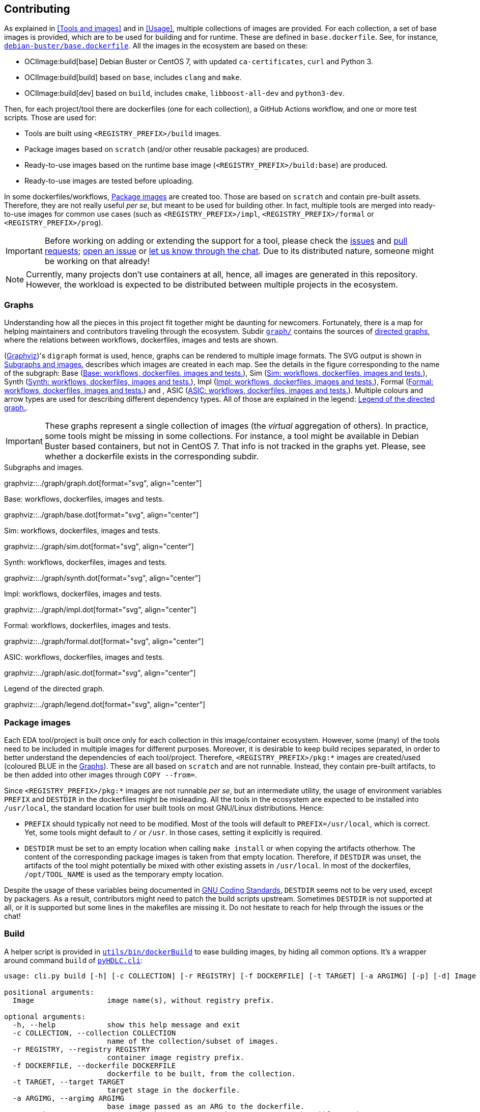 == Contributing

As explained in <<Tools and images>> and in <<Usage>>, multiple collections of images are provided. For each collection, a set of base images is provided, which are to be used for building and for runtime. These are defined in `base.dockerfile`. See, for instance, link:{repotree}debian-buster/base.dockerfile[`debian-buster/base.dockerfile`]. All the images in the ecosystem are based on these:

* OCIImage:build[base] Debian Buster or CentOS 7, with updated `ca-certificates`, `curl` and Python 3.
* OCIImage:build[build] based on `base`, includes `clang` and `make`.
* OCIImage:build[dev] based on `build`, includes `cmake`, `libboost-all-dev` and `python3-dev`.

Then, for each project/tool there are dockerfiles (one for each collection), a GitHub Actions workflow, and one or more test scripts. Those are used for:

* Tools are built using `<REGISTRY_PREFIX>/build` images.
* Package images based on `scratch` (and/or other reusable packages) are produced.
* Ready-to-use images based on the runtime base image (`<REGISTRY_PREFIX>/build:base`) are produced.
* Ready-to-use images are tested before uploading.

In some dockerfiles/workflows, <<Package images>> are created too. Those are based on `scratch` and contain pre-built assets. Therefore, they are not really useful _per se_, but meant to be used for building other. In fact, multiple tools are merged into ready-to-use images for common use cases (such as `<REGISTRY_PREFIX>/impl`, `<REGISTRY_PREFIX>/formal` or `<REGISTRY_PREFIX>/prog`).

IMPORTANT: Before working on adding or extending the support for a tool, please check the https://github.com/hdl/containers/issues[issues] and https://github.com/hdl/containers/pulls[pull requests]; https://github.com/hdl/containers/issues/new[open an issue] or https://gitter.im/hdl/community[let us know through the chat]. Due to its distributed nature, someone might be working on that already!

NOTE: Currently, many projects don't use containers at all, hence, all images are generated in this repository. However, the workload is expected to be distributed between multiple projects in the ecosystem.

=== Graphs

Understanding how all the pieces in this project fit together might be daunting for newcomers. Fortunately, there is a map for helping maintainers and contributors traveling through the ecosystem. Subdir link:{repotree}graph/[`graph/`] contains the sources of https://en.wikipedia.org/wiki/Directed_graph[directed graphs], where the relations between workflows, dockerfiles, images and tests are shown.

(https://graphviz.org/[Graphviz])'s `digraph` format is used, hence, graphs can be rendered to multiple image formats. The SVG output is shown in xref:img-graph[xrefstyle=short] describes which images are created in each map. See the details in the figure corresponding to the name of the subgraph: Base (xref:img-graph-base[xrefstyle=short]), Sim (xref:img-graph-sim[xrefstyle=short]), Synth (xref:img-graph-synth[xrefstyle=short]), Impl (xref:img-graph-impl[xrefstyle=short]), Formal (xref:img-graph-formal[xrefstyle=short]) and , ASIC (xref:img-graph-asic[xrefstyle=short]). Multiple colours and arrow types are used for describing different dependency types. All of those are explained in the legend: xref:img-graph-legend[xrefstyle=short].

IMPORTANT: These graphs represent a single collection of images (the _virtual_ aggregation of others). In practice, some tools might be missing in some collections. For instance, a tool might be available in Debian Buster based containers, but not in CentOS 7. That info is not tracked in the graphs yet. Please, see whether a dockerfile exists in the corresponding subdir.

[#img-graph]
.Subgraphs and images.
[link=img/graph.svg]
graphviz::../graph/graph.dot[format="svg", align="center"]

[#img-graph-base]
.Base: workflows, dockerfiles, images and tests.
[link=img/base.svg]
graphviz::../graph/base.dot[format="svg", align="center"]

[#img-graph-sim]
.Sim: workflows, dockerfiles, images and tests.
[link=img/sim.svg]
graphviz::../graph/sim.dot[format="svg", align="center"]

[#img-graph-synth]
.Synth: workflows, dockerfiles, images and tests.
[link=img/synth.svg]
graphviz::../graph/synth.dot[format="svg", align="center"]

[#img-graph-impl]
.Impl: workflows, dockerfiles, images and tests.
[link=img/impl.svg]
graphviz::../graph/impl.dot[format="svg", align="center"]

[#img-graph-formal]
.Formal: workflows, dockerfiles, images and tests.
[link=img/formal.svg]
graphviz::../graph/formal.dot[format="svg", align="center"]

[#img-graph-asic]
.ASIC: workflows, dockerfiles, images and tests.
[link=img/asic.svg]
graphviz::../graph/asic.dot[format="svg", align="center"]

[#img-graph-legend]
.Legend of the directed graph.
[link=img/legend.svg]
graphviz::../graph/legend.dot[format="svg", align="center"]

=== Package images

Each EDA tool/project is built once only for each collection in this image/container ecosystem. However, some (many) of the tools need to be included in multiple images for different purposes. Moreover, it is desirable to keep build recipes separated, in order to better understand the dependencies of each tool/project. Therefore, `<REGISTRY_PREFIX>/pkg:*` images are created/used (coloured [blue]#BLUE# in the <<Graphs>>). These are all based on `scratch` and are not runnable. Instead, they contain pre-built artifacts, to be then added into other images through `COPY --from=`.

Since `<REGISTRY_PREFIX>/pkg:*` images are not runnable _per se_, but an intermediate utility, the usage of environment variables `PREFIX` and `DESTDIR` in the dockerfiles might be misleading. All the tools in the ecosystem are expected to be installed into `/usr/local`, the standard location for user built tools on most GNU/Linux distributions. Hence:

* `PREFIX` should typically not need to be modified. Most of the tools will default to `PREFIX=/usr/local`, which is correct. Yet, some tools might default to `/` or `/usr`. In those cases, setting it explicitly is required.
* `DESTDIR` must be set to an empty location when calling `make install` or when copying the artifacts otherhow. The content of the corresponding package images is taken from that empty location. Therefore, if `DESTDIR` was unset, the artifacts of the tool might potentially be mixed with other existing assets in `/usr/local`. In most of the dockerfiles, `/opt/TOOL_NAME` is used as the temporary empty location.

Despite the usage of these variables being documented in https://www.gnu.org/prep/standards/html_node/index.html[GNU Coding Standards], `DESTDIR` seems not to be very used, except by packagers. As a result, contributors might need to patch the build scripts upstream. Sometimes `DESTDIR` is not supported at all, or it is supported but some lines in the makefiles are missing it. Do not hesitate to reach for help through the issues or the chat!

=== Build

A helper script is provided in link:{repotree}utils/bin/dockerBuild[`utils/bin/dockerBuild`] to ease building images, by hiding all common options. It's a wrapper around command `build` of link:{repotree}pyHDLC/cli.py[`pyHDLC.cli`]:

[source, shell]
----
usage: cli.py build [-h] [-c COLLECTION] [-r REGISTRY] [-f DOCKERFILE] [-t TARGET] [-a ARGIMG] [-p] [-d] Image [Image ...]

positional arguments:
  Image                 image name(s), without registry prefix.

optional arguments:
  -h, --help            show this help message and exit
  -c COLLECTION, --collection COLLECTION
                        name of the collection/subset of images.
  -r REGISTRY, --registry REGISTRY
                        container image registry prefix.
  -f DOCKERFILE, --dockerfile DOCKERFILE
                        dockerfile to be built, from the collection.
  -t TARGET, --target TARGET
                        target stage in the dockerfile.
  -a ARGIMG, --argimg ARGIMG
                        base image passed as an ARG to the dockerfile.
  -p, --pkg             preprend 'pkg:' to Image and set Target to 'pkg' (if unset).
  -d, --default         set default Dockerfile, Target and ArgImg options, given the image name(s).
----

=== Inspect

All ready-to-use images (coloured [green]#GREEN# or [maroon]#BROWN# in the <<Graphs>>) are runnable. Therefore, users/contributors can run containers and test the tools interactively or through scripting. However, since `<REGISTRY_PREFIX>/pkg` images are not runnable, creating another image is required in order to inspect their content from a container. For instance:

[source, dockerfile]
----
FROM busybox
COPY --from=<REGISTRY_PREFIX>/pkg:TOOL_NAME /TOOL_NAME /
----

In fact, link:{repotree}utils/bin/dockerTestPkg[`utils/bin/dockerTestPkg`] uses a similar dockerfile for running `.pkg.sh` scripts from link:{repotree}test/[`test/`]. See <<Test>>.

Alternatively, or as a complement, https://github.com/wagoodman/dive[wagoodman/dive] is a lightweight tool with a nice terminal based GUI for exploring layers and contents of container images. It can be downloaded as a tarball/zipfile, or used as a container:

[source, bash]
----
docker run --rm -it \
  -v //var/run/docker.sock://var/run/docker.sock \
  wagoodman/dive \
  <REGISTRY_PREFIX>/IMAGE[:TAG]
----

[#img-dive]
.Inspection of `<REGISTRY_PREFIX>/pkg:yosys` with https://github.com/wagoodman/dive[wagoodman/dive].
[link=img/dive.png]
image::dive.png[wagoodman/dive, align="center"]

A helper script is provided in link:{repotree}utils/bin/dockerDive[`utils/bin/dockerDive`].

=== Test

There is a test script in link:{repotree}test/[`test/`] for each image in this ecosystem, according to the following convention:

* Scripts for package images, `<REGISTRY_PREFIX>/pkg:TOOL_NAME`, are named `TOOL_NAME.pkg.sh`.
* Scripts for other images, `<REGISTRY_PREFIX>/NAME[:TAG]`, are named `NAME[--TAG].sh`.
* Other helper scripts are named `_*.sh`.

Furthermore, https://github.com/hdl/smoke-tests[hdl/smoke-test] is a submodule of this repository (link:{repotree}test/[`test/smoke-test`]). Smoke-tests contains fine grained tests that cover the most important functionalities of the tools. Those are used in other packaging projects too. Therefore, container tests are expected to execute the smoke-tests corresponding to the tools available in the image, before executing more specific tests.

There are a couple of helper scripts in link:{repotree}utils/bin/[`utils/bin/`], for testing the images. Those are used in CI but can be useful locally too:

* `dockerTest BASE_OS IMAGE_NAME [SCRIPT_NAME]`
** BASE_OS: set/collection of images (e.g. `debian-buster`).
** IMAGE_NAME: image name without the prefix.
** (optional) SCRIPT_NAME: name of the test script, only required if it does not match `echo IMAGE_NAME | sed 's#:#--#'`.
* `dockerTestPkg BASE_OS TAG_NAME [DIR_NAME]`
** BASE_OS: set/collection of images (e.g. `debian-buster`).
** TAG_NAME: tag name (i.e. image name without `<REGISTRY_PREFIX>/pkg:` prefix).
** (optional) DIR_NAME: directory name inside the package image which needs to be copied to the temporary image for testing.

=== Step by step checklist

1. Create or update dockerfile(s).
** For each tool and collection, a https://docs.docker.com/engine/reference/builder/[Dockerfile] recipe exists.
*** It is recommended, but not required, to add tools to multiple collections at the same time. That is, to create one dockerfile for each collection. Nevertheless, it is possible to add a tool to just one or to a limited set of collections.
*** All dockerfiles must use, at least, two stages.
**** One stage, named `build`, is to be based on `<REGISTRY_PREFIX>/build:base` or `<REGISTRY_PREFIX>/build:build` or `<REGISTRY_PREFIX>/build:dev`. In this first stage, you need to add the missing build dependencies. Then, build the tool/project using the standard `PREFIX`, but install to a custom location using `DESTDIR`. See <<Package images>>.
**** If the tool/project is to be used standalone, create an stage based on `<REGISTRY_PREFIX>/build:base`. Install runtime dependencies only.
**** If the tool/project is to be packaged, create an stage based on `scratch`.
**** In any case, copy the tool artifacts from the build stage using `COPY --from=STAGE_NAME`.
**** In practice, several dockerfiles produce at least one package image and one ready-to-use image. Therefore, dockerfiles will likely have more than two stages.
** Some tools are to be added to existing images which include several tools (coloured [maroon]#BROWN# in the <<Graphs>>). After creating the dockerfile where the corresponding package image is defined, add `COPY --from=<REGISTRY_PREFIX>/pkg:TOOL_NAME` statements to the dockerfiles of multi-tool images.
2. Build and test the dockerfile(s) locally. Use helper scripts from link:{repotree}.github/bin[`.github/bin`] as explained in <<Build>> and <<Test>>.
** If a new tool was added, or a new image is to be generated, a test script needs to be added to link:{repotree}test/[`test/`]. See <<Test>> for naming guidelines.
** Be careful with the order. If you add a new tool and include it in one of the multi-tool images, the package image needs to be built first.
3. Create or update workflow(s).
** For each tool or multi-tool image, a GitHub Actions workflow is added to link:{repotree}.github/workflows[`.github/workflows/`]. Find documentation at https://docs.github.com/en/free-pro-team@latest/actions/reference/workflow-syntax-for-github-actions[Workflow syntax for GitHub Actions]. Copying some of the existing workflows in this repo and adapting it is suggested.
** In each workflow, all the images produced from stages of the corresponding dockerfile are built, tested and pushed. Scripts from link:{repotree}.github/bin[`.github/bin`] are used.
** The workflow matrix is used for deciding which collections is each tool to be built for.
4. Update the documentation.
** If a new tool was added,
*** Ensure that the tool is listed at https://github.com/hdl/awesome[hdl/awesome], since that's where all the tool/projects in the table point to.
*** If a tool from the _To Do_ list was added, remove it from the list.
*** Add a shield/badge to the table in <<Continuous Integration (CI)>>.
** Edit link:{repotree}doc/tools.yaml[`doc/tools.yaml`]. The table in <<Tools and images>> is autogenerated from that YAML file, using link:{repotree}doc/gen_tool_table.py[`doc/gen_tool_table.py`]
** Update the <<Graphs>>.
